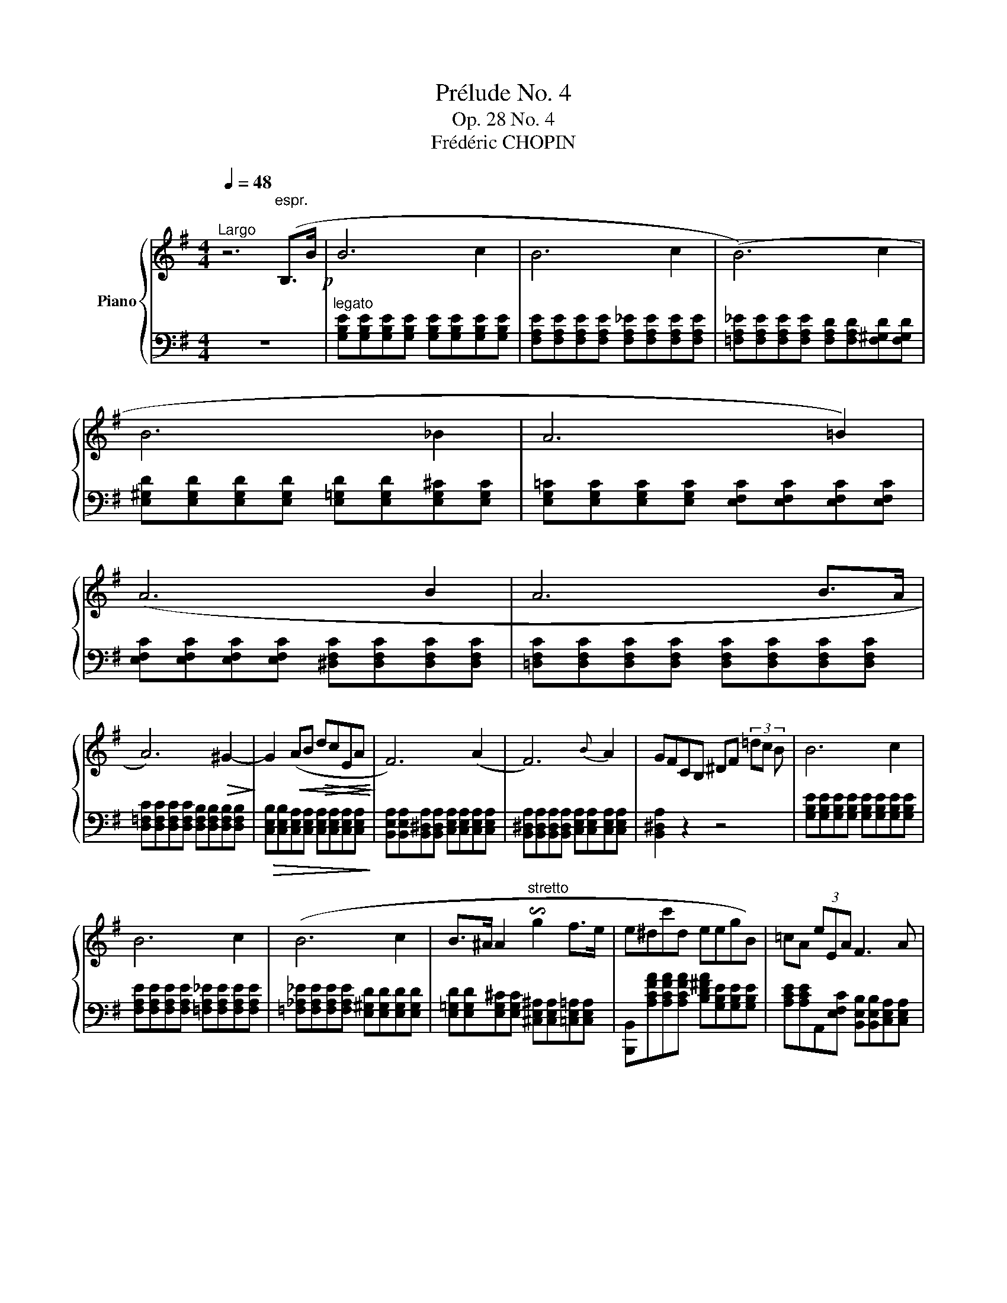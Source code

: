 X:1
T:Prélude No. 4
T:Op. 28 No. 4
T:Frédéric CHOPIN
%%score { 1 | 2 }
L:1/8
Q:1/4=48
M:4/4
K:G
V:1 treble nm="Piano"
V:2 bass 
V:1
"^Largo" z6"^espr." (B,>B!p! | B6 c2 | B6 c2 | (B6) c2 | B6 _B2 | A6 =B2) | (A6 B2 | A6 B>A | %8
 A6)!>(! ^G2-!>)! | G2!<(! (AB!>(! dcEA!<)!!>)! | F6) (A2 | F6){B} A2 | GFCB, ^DF (3=dc B | B6 c2 | %14
 B6 c2 | (B6 c2 | B>^A A2"^stretto" !invertedturn!g2 f>e | e^dc'd eegB) | =cA (3eEA F3 A | %19
!p! F6{B} A2 | F6 F>E | E6 F2 | E6 F2 | E4 z4 | [C,,D,,G,,E]4 [B,,,^D,,G,,^D]4 | !fermata!E8 |] %26
V:2
 z8 |"^legato" [G,B,E][G,B,E][G,B,E][G,B,E] [G,B,E][G,B,E][G,B,E][G,B,E] | %2
 [F,A,E][F,A,E][F,A,E][F,A,E] [F,A,_E][F,A,E][F,A,E][F,A,E] | %3
 [=F,A,_E][F,A,E][F,A,E][F,A,E] [F,A,D][F,A,D][F,^G,D][F,G,D] | %4
 [E,^G,D][E,G,D][E,G,D][E,G,D] [E,=G,D][E,G,D][E,G,^C][E,G,C] | %5
 [E,G,=C][E,G,C][E,G,C][E,G,C] [E,F,C][E,F,C][E,F,C][E,F,C] | %6
 [E,F,C][E,F,C][E,F,C][E,F,C] [^D,F,C][D,F,C][D,F,C][D,F,C] | %7
 [=D,F,C][D,F,C][D,F,C][D,F,C] [D,F,C][D,F,C][D,F,C][D,F,C] | %8
 [D,=F,C][D,F,C][D,F,C][D,F,C] [D,F,B,][D,F,B,][D,F,B,][D,F,B,] | %9
!>(! [C,E,B,][C,E,B,][C,E,A,][C,E,A,] [C,E,A,][C,E,A,][C,E,A,][C,E,A,]!>)! | %10
 [B,,E,A,][B,,E,A,][B,,^D,A,][B,,D,A,] [C,E,A,][C,E,A,][C,E,A,][C,E,A,] | %11
 [B,,^D,A,][B,,D,A,][B,,D,A,][B,,D,A,] [C,E,A,][C,E,A,][C,E,A,][C,E,A,] | [B,,^D,A,]2 z2 z4 | %13
 [G,B,E][G,B,E][G,B,E][G,B,E] [G,B,E][G,B,E][G,B,E][G,B,E] | %14
 [F,A,E][F,A,E][F,A,E][F,A,E] [=F,A,_E][F,A,E][F,A,E][F,A,E] | %15
 [=F,_A,_E][F,A,E][F,A,E][F,A,E] [E,^G,D][E,G,D][E,G,D][E,G,D] | %16
 [E,=G,D][E,G,D][E,G,^C][E,G,C] [^C,E,^A,][C,E,A,][=C,E,=A,][C,E,A,] | %17
 [B,,,B,,][A,CFA][A,CFA][A,CFA] [B,D^FA][G,B,E][G,B,E][G,B,E] | %18
 [A,CE][A,CE]A,,[E,F,C] [B,,E,B,][B,,E,B,][C,E,A,][C,E,A,] | %19
 [B,,E,B,][B,,E,B,][B,,E,B,][B,,E,B,] [C,E,A,][C,E,A,][C,E,A,][C,E,A,] | %20
 [B,,E,B,][B,,E,B,][B,,E,B,][B,,E,B,] [B,,^D,B,][B,,D,B,][B,,D,A,][B,,D,A,] | %21
 [C,G,][C,G,][C,G,][C,G,] [C,_B,][C,B,]"^smorz"[C,E,A,][C,E,A,] | %22
 [B,,E,A,][B,,E,A,][B,,E,^G,][B,,E,G,] [B,,E,=G,][B,,E,G,][B,,E,G,][B,,E,G,] | %23
!pp! [_A,,B,,G,]4 z4 | [B,,,-B,,]4 [B,,,F,,B,,]4 | !fermata![E,,,E,,E,G,B,]8 |] %26

